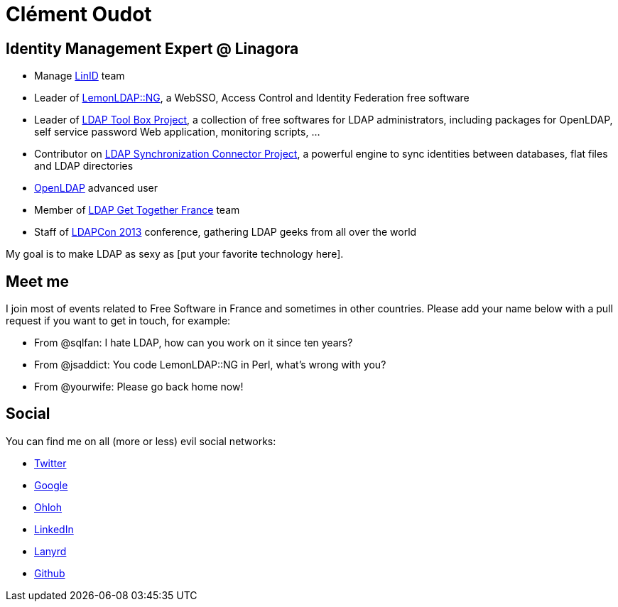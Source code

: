 Clément Oudot
=============

== Identity Management Expert @ Linagora

* Manage http://www.linid.org[LinID] team
* Leader of http://www.lemonldap-ng.org[LemonLDAP::NG], a WebSSO, Access Control and Identity Federation free software
* Leader of http://www.ltb-project.org[LDAP Tool Box Project], a collection of free softwares for LDAP administrators, including packages for OpenLDAP, self service password Web application, monitoring scripts, ...
* Contributor on http://www.lsc-project.org[LDAP Synchronization Connector Project], a powerful engine to sync identities between databases, flat files and LDAP directories
* http://www.openldap.org[OpenLDAP] advanced user
* Member of http://www.ldapgtf.org[LDAP Get Together France] team
* Staff of http://www.ldapcon.org[LDAPCon 2013] conference, gathering LDAP geeks from all over the world

My goal is to make LDAP as sexy as [put your favorite technology here].

== Meet me

I join most of events related to Free Software in France and sometimes in other countries. Please add your name below with a pull request if you want to get in touch, for example:

* From @sqlfan: I hate LDAP, how can you work on it since ten years?
* From @jsaddict: You code LemonLDAP::NG in Perl, what's wrong with you?
* From @yourwife: Please go back home now!

== Social

You can find me on all (more or less) evil social networks:

* https://twitter.com/clementoudot[Twitter]
* https://www.google.com/+ClémentOUDOT[Google+]
* https://www.ohloh.net/accounts/coudot[Ohloh]
* http://fr.linkedin.com/in/clementoudot/[LinkedIn]
* http://lanyrd.com/profile/clementoudot/[Lanyrd]
* https://github.com/coudot[Github]

